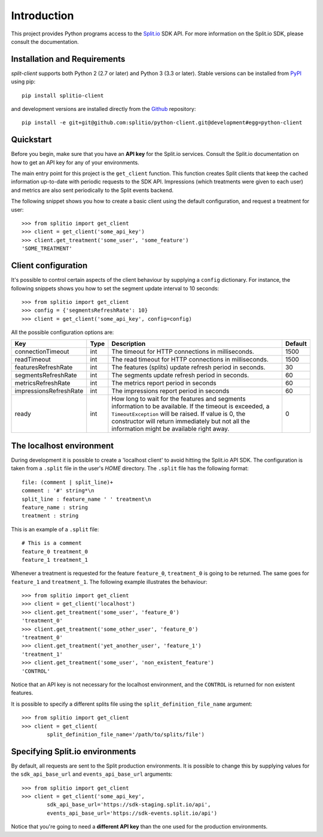 Introduction
============

This project provides Python programs access to the `Split.io <http://split.io/>`_ SDK API. For more information on the Split.io SDK, please consult the documentation.

Installation and Requirements
-----------------------------

`split-client` supports both Python 2 (2.7 or later) and Python 3 (3.3 or later). Stable versions can be installed from `PyPI <https://pypi.python.org>`_ using pip: ::

  pip install splitio-client

and development versions are installed directly from the `Github <https://github.com/splitio/python-client>`_ repository: ::

  pip install -e git+git@github.com:splitio/python-client.git@development#egg=python-client

Quickstart
----------

Before you begin, make sure that you have an **API key** for the Split.io services. Consult the Split.io documentation on how to get an API key for any of your environments.

The main entry point for this project is the ``get_client`` function. This function creates Split clients that keep the cached information up-to-date with periodic requests to the SDK API. Impressions (which treatments were given to each user) and metrics are also sent periodically to the Split events backend.

The following snippet shows you how to create a basic client using the default configuration, and request a treatment for user: ::

  >>> from splitio import get_client
  >>> client = get_client('some_api_key')
  >>> client.get_treatment('some_user', 'some_feature')
  'SOME_TREATMENT'

Client configuration
--------------------

It's possible to control certain aspects of the client behaviour by supplying a ``config`` dictionary. For instance, the following snippets shows you how to set the segment update interval to 10 seconds: ::

  >>> from splitio import get_client
  >>> config = {'segmentsRefreshRate': 10}
  >>> client = get_client('some_api_key', config=config)

All the possible configuration options are:

+------------------------+------+--------------------------------------------------------+---------+
| Key                    | Type | Description                                            | Default |
+========================+======+========================================================+=========+
| connectionTimeout      | int  | The timeout for HTTP connections in milliseconds.      | 1500    |
+------------------------+------+--------------------------------------------------------+---------+
| readTimeout            | int  | The read timeout for HTTP connections in milliseconds. | 1500    |
+------------------------+------+--------------------------------------------------------+---------+
| featuresRefreshRate    | int  | The features (splits) update refresh period in         | 30      |
|                        |      | seconds.                                               |         |
+------------------------+------+--------------------------------------------------------+---------+
| segmentsRefreshRate    | int  | The segments update refresh period in seconds.         | 60      |
+------------------------+------+--------------------------------------------------------+---------+
| metricsRefreshRate     | int  | The metrics report period in seconds                   | 60      |
+------------------------+------+--------------------------------------------------------+---------+
| impressionsRefreshRate | int  | The impressions report period in seconds               | 60      |
+------------------------+------+--------------------------------------------------------+---------+
| ready                  | int  | How long to wait for the features and segments         | 0       |
|                        |      | information to be available. If the timeout is         |         |
|                        |      | exceeded, a ``TimeoutException`` will be raised. If    |         |
|                        |      | value is 0, the constructor will return immediately    |         |
|                        |      | but not all the information might be available right   |         |
|                        |      | away.                                                  |         |
+------------------------+------+--------------------------------------------------------+---------+

The localhost environment
-------------------------

During development it is possible to create a 'localhost client' to avoid hitting the
Split.io API SDK. The configuration is taken from a ``.split`` file in the user's *HOME*
directory. The ``.split`` file has the following format: ::

  file: (comment | split_line)+
  comment : '#' string*\n
  split_line : feature_name ' ' treatment\n
  feature_name : string
  treatment : string

This is an example of a ``.split`` file: ::

  # This is a comment
  feature_0 treatment_0
  feature_1 treatment_1

Whenever a treatment is requested for the feature ``feature_0``, ``treatment_0`` is going to be returned. The same goes for ``feature_1`` and ``treatment_1``. The following example illustrates the behaviour: ::

  >>> from splitio import get_client
  >>> client = get_client('localhost')
  >>> client.get_treatment('some_user', 'feature_0')
  'treatment_0'
  >>> client.get_treatment('some_other_user', 'feature_0')
  'treatment_0'
  >>> client.get_treatment('yet_another_user', 'feature_1')
  'treatment_1'
  >>> client.get_treatment('some_user', 'non_existent_feature')
  'CONTROL'

Notice that an API key is not necessary for the localhost environment, and the ``CONTROL`` is returned for non existent features.

It is possible to specify a different splits file using the ``split_definition_file_name`` argument: ::

  >>> from splitio import get_client
  >>> client = get_client(
          split_definition_file_name='/path/to/splits/file')

Specifying Split.io environments
--------------------------------

By default, all requests are sent to the Split production environments. It is possible to change this by supplying values for the ``sdk_api_base_url`` and ``events_api_base_url`` arguments: ::

  >>> from splitio import get_client
  >>> client = get_client('some_api_key',
          sdk_api_base_url='https://sdk-staging.split.io/api',
          events_api_base_url='https://sdk-events.split.io/api')

Notice that you're going to need a **different API key** than the one used for the production environments.
